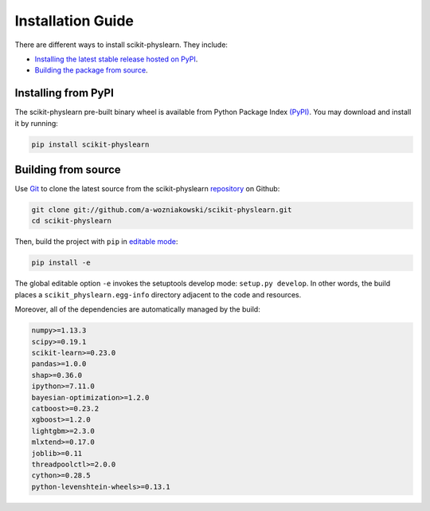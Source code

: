 ==================
Installation Guide
==================

There are different ways to install scikit-physlearn. They include:

- `Installing the latest stable release hosted on PyPI <#Installing-from-PyPI>`_.

- `Building the package from source <#Building-from-source>`_.


Installing from PyPI
====================

The scikit-physlearn pre-built binary wheel is available from Python
Package Index `(PyPI) <https://pypi.org/project/scikit-physlearn/>`_.
You may download and install it by running:

.. code-block:: bash

    pip install scikit-physlearn


Building from source
====================

Use `Git <https://git-scm.com/>`_ to clone the latest source from the scikit-physlearn
`repository <https://github.com/a-wozniakowski/scikit-physlearn>`_ on Github:

.. code-block:: bash

    git clone git://github.com/a-wozniakowski/scikit-physlearn.git
    cd scikit-physlearn

Then, build the project with ``pip`` in
`editable mode <https://pip.pypa.io/en/stable/reference/pip_install/#editable-installs>`_:
    
.. code-block:: bash

    pip install -e

The global editable option ``-e`` invokes the setuptools develop mode:
``setup.py develop``. In other words, the build places a
``scikit_physlearn.egg-info`` directory adjacent to the code and resources.

Moreover, all of the dependencies are automatically managed by the build:

.. code-block:: bash

    numpy>=1.13.3
    scipy>=0.19.1
    scikit-learn>=0.23.0
    pandas>=1.0.0
    shap>=0.36.0
    ipython>=7.11.0
    bayesian-optimization>=1.2.0
    catboost>=0.23.2
    xgboost>=1.2.0
    lightgbm>=2.3.0
    mlxtend>=0.17.0
    joblib>=0.11
    threadpoolctl>=2.0.0
    cython>=0.28.5
    python-levenshtein-wheels>=0.13.1
